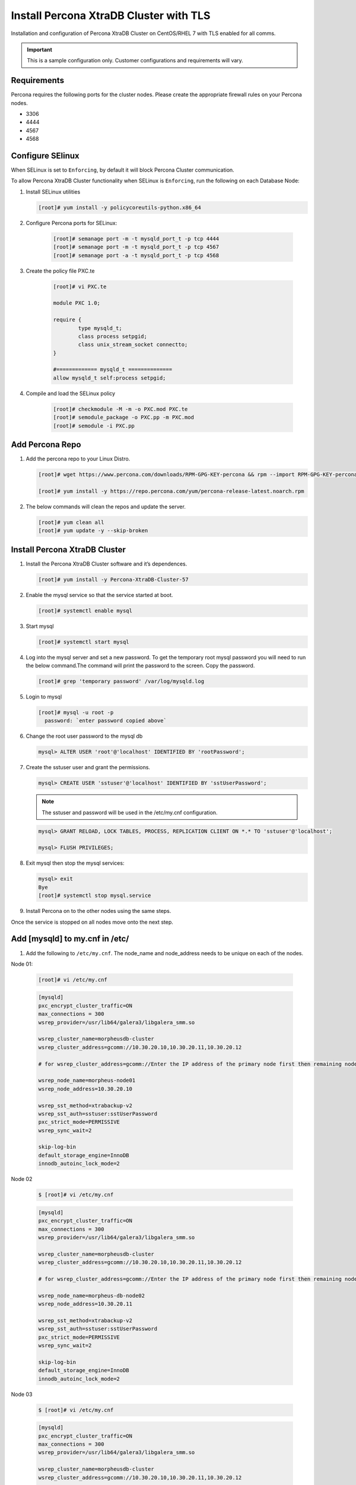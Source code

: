 Install Percona XtraDB Cluster with TLS
---------------------------------------

Installation and configuration of Percona XtraDB Cluster on CentOS/RHEL 7 with TLS enabled for all comms.

.. IMPORTANT:: This is a sample configuration only. Customer configurations and requirements will vary.

Requirements
^^^^^^^^^^^^

Percona requires the following ports for the cluster nodes. Please create the appropriate firewall rules on your Percona nodes.

- 3306
- 4444
- 4567
- 4568

Configure SElinux
^^^^^^^^^^^^^^^^^

When SELinux is set to ``Enforcing``, by default it will block Percona Cluster communication.

To allow Percona XtraDB Cluster functionality when SELinux is ``Enforcing``, run the following on each Database Node:

#. Install SELinux utilities

   .. code-block:: bash

    [root]# yum install -y policycoreutils-python.x86_64

#. Configure Percona ports for SELinux:

    .. code-block:: bash

     [root]# semanage port -m -t mysqld_port_t -p tcp 4444
     [root]# semanage port -m -t mysqld_port_t -p tcp 4567
     [root]# semanage port -a -t mysqld_port_t -p tcp 4568

#. Create the policy file PXC.te

    .. code-block:: bash

      [root]# vi PXC.te

      module PXC 1.0;

      require {
              type mysqld_t;
              class process setpgid;
              class unix_stream_socket connectto;
      }

      #============= mysqld_t ==============
      allow mysqld_t self:process setpgid;

#. Compile and load the SELinux policy

    .. code-block:: bash

      [root]# checkmodule -M -m -o PXC.mod PXC.te
      [root]# semodule_package -o PXC.pp -m PXC.mod
      [root]# semodule -i PXC.pp


Add Percona Repo
^^^^^^^^^^^^^^^^

#. Add the percona repo to your Linux Distro.

   .. code-block:: bash

    [root]# wget https://www.percona.com/downloads/RPM-GPG-KEY-percona && rpm --import RPM-GPG-KEY-percona

    [root]# yum install -y https://repo.percona.com/yum/percona-release-latest.noarch.rpm

#. The below commands will clean the repos and update the server.

   .. code-block:: bash

    [root]# yum clean all
    [root]# yum update -y --skip-broken

Install Percona XtraDB Cluster
^^^^^^^^^^^^^^^^^^^^^^^^^^^^^^

#. Install the Percona XtraDB Cluster software and it’s dependences.

   .. code-block:: bash

    [root]# yum install -y Percona-XtraDB-Cluster-57

#. Enable the mysql service so that the service started at boot.

   .. code-block:: bash

    [root]# systemctl enable mysql

#. Start mysql

   .. code-block:: bash

    [root]# systemctl start mysql

#. Log into the mysql server and set a new password. To get the temporary root mysql password you will need to run the below command.The command will print the password to the screen. Copy the password.

   .. code-block:: bash

      [root]# grep 'temporary password' /var/log/mysqld.log

#. Login to mysql

   .. code-block:: bash

    [root]# mysql -u root -p
      password: `enter password copied above`

#. Change the root user password to the mysql db

   .. code-block:: bash

    mysql> ALTER USER 'root'@'localhost' IDENTIFIED BY 'rootPassword';

#. Create the sstuser user and grant the permissions.

   .. code-block:: bash

    mysql> CREATE USER 'sstuser'@'localhost' IDENTIFIED BY 'sstUserPassword';

   .. NOTE:: The sstuser and password will be used in the /etc/my.cnf configuration.

   .. code-block:: bash

    mysql> GRANT RELOAD, LOCK TABLES, PROCESS, REPLICATION CLIENT ON *.* TO 'sstuser'@'localhost';

    mysql> FLUSH PRIVILEGES;

#. Exit mysql then stop the mysql services:

   .. code-block:: bash

    mysql> exit
    Bye
    [root]# systemctl stop mysql.service

#. Install Percona on to the other nodes using the same steps.

Once the service is stopped on all nodes move onto the next step.

Add [mysqld] to my.cnf in /etc/
^^^^^^^^^^^^^^^^^^^^^^^^^^^^^^^

#. Add the following to ``/etc/my.cnf``.  The node_name and node_address needs to be unique on each of the nodes.

Node 01:

   .. code-block:: bash

      [root]# vi /etc/my.cnf

   .. code-block:: bash

      [mysqld]
      pxc_encrypt_cluster_traffic=ON
      max_connections = 300
      wsrep_provider=/usr/lib64/galera3/libgalera_smm.so

      wsrep_cluster_name=morpheusdb-cluster
      wsrep_cluster_address=gcomm://10.30.20.10,10.30.20.11,10.30.20.12

      # for wsrep_cluster_address=gcomm://Enter the IP address of the primary node first then remaining nodes. Separating the ip addresses with commas

      wsrep_node_name=morpheus-node01
      wsrep_node_address=10.30.20.10

      wsrep_sst_method=xtrabackup-v2
      wsrep_sst_auth=sstuser:sstUserPassword
      pxc_strict_mode=PERMISSIVE
      wsrep_sync_wait=2

      skip-log-bin
      default_storage_engine=InnoDB
      innodb_autoinc_lock_mode=2


Node 02

   .. code-block:: bash

      $ [root]# vi /etc/my.cnf

   .. code-block:: bash

      [mysqld]
      pxc_encrypt_cluster_traffic=ON
      max_connections = 300
      wsrep_provider=/usr/lib64/galera3/libgalera_smm.so

      wsrep_cluster_name=morpheusdb-cluster
      wsrep_cluster_address=gcomm://10.30.20.10,10.30.20.11,10.30.20.12

      # for wsrep_cluster_address=gcomm://Enter the IP address of the primary node first then remaining nodes. Separating the ip addresses with commas

      wsrep_node_name=morpheus-db-node02
      wsrep_node_address=10.30.20.11

      wsrep_sst_method=xtrabackup-v2
      wsrep_sst_auth=sstuser:sstUserPassword
      pxc_strict_mode=PERMISSIVE
      wsrep_sync_wait=2

      skip-log-bin
      default_storage_engine=InnoDB
      innodb_autoinc_lock_mode=2

Node 03

   .. code-block:: bash

      $ [root]# vi /etc/my.cnf

   .. code-block:: bash

      [mysqld]
      pxc_encrypt_cluster_traffic=ON
      max_connections = 300
      wsrep_provider=/usr/lib64/galera3/libgalera_smm.so

      wsrep_cluster_name=morpheusdb-cluster
      wsrep_cluster_address=gcomm://10.30.20.10,10.30.20.11,10.30.20.12

      # for wsrep_cluster_address=gcomm://Enter the IP address of the primary node first then remaining nodes. Separating the ip addresses with commas

      wsrep_node_name=morpheus-node03
      wsrep_node_address=10.30.20.12

      wsrep_sst_method=xtrabackup-v2
      wsrep_sst_auth=sstuser:sstUserPassword
      pxc_strict_mode=PERMISSIVE
      wsrep_sync_wait=2

      skip-log-bin
      default_storage_engine=InnoDB
      innodb_autoinc_lock_mode=2

      .. note:: The default setting on |morpheus| app nodes for ``max_active`` database connections is 100. For this example we are setting ``max_connections = 300`` to account for 3 maximum simultaneous morpheus app node connections. If ``max_active`` is configured higher on the app nodes, or the number of app nodes is not 3, adjust accordingly for your configuration.

#. Save ``/etc/my.cnf``


Bootstrap Node 01
^^^^^^^^^^^^^^^^^

.. IMPORTANT:: Ensure mysql.service is stopped prior to bootstrap.

#. To bootstrap the first node in the cluster run the below command.

   .. code-block:: bash

    systemctl start mysql@bootstrap.service

   .. NOTE:: The mysql service will start during the bootstrap.

   .. NOTE:: Startup failures are commonly caused by misconfigured ``/etc/my.cnf`` files. Also verify ``safe_to_bootstrap`` is set to ``1`` on Node 01 in ``/var/lib/mysql/grastate.dat``.


Configure Morpheus Database and User
^^^^^^^^^^^^^^^^^^^^^^^^^^^^^^^^^^^^

#. Create the Database you will be using with morpheus.

Login to mysql on Node 01:

   .. code-block:: bash

    mysql -u root -p
    password:

    mysql> CREATE DATABASE morpheusdb;

    mysql> show databases;


#. Next create your morpheus database user. This is the user the morpheus app nodes will auth with mysql.

   .. code-block:: bash

    mysql> CREATE USER 'morpheusDbUser'@'%' IDENTIFIED BY 'morpheusDbUserPassword';

#. Next Grant your new morpheus user permissions.

   .. code-block:: bash

    mysql> GRANT ALL PRIVILEGES ON *.* TO 'morpheusDbUser'@'%' IDENTIFIED BY 'morpheusDbUserPassword';

    mysql> FLUSH PRIVILEGES;

    .. important:: If you grant privileges to the morpheusDbUser to only the morpheusdb database, you will also need to GRANT SELECT, PROCESS, SHOW DATABASES, SUPER ON PRIVILEGES to the morpheusDbUser on *.* for the Appliance Health service.

    mysql> exit


Copy SSL Files to other nodes
^^^^^^^^^^^^^^^^^^^^^^^^^^^^^^

During initialization of Node 01 the required `pem` files will be generated in ``/var/lib/mysql``. The ``ca.pem``, ``server-cert.pem`` and ``server-key.pem`` files need to match on all nodes in the cluster.

#. Copy the following files from Node 01 to the same path (default is /var/lib/mysql) on Node 02 and Node 03:

   .. code-block:: bash

    /var/lib/mysql/ca.pem
    /var/lib/mysql/server-cert.pem
    /var/lib/mysql/server-key.pem

    .. important:: Ensure all 3 files match on all 3 nodes, including path, owner and permissions.

    .. note:: The generated certificate is self signed. Consult Percona documentation for [mysqld] and SSL file configuration when providing your own.


Start the Remaining Nodes
^^^^^^^^^^^^^^^^^^^^^^^^^

#. Start mysql on Node 02 and Node 03

   .. code-block:: bash

    [root]# systemctl start mysql.service

   The services will automatically join the cluster using the sstuser we created earlier.

   .. NOTE:: Startup failures are commonly caused by misconfigured /etc/my.cnf files.


Verify Configuration
^^^^^^^^^^^^^^^^^^^^

#. Verify SELinux is not rejecting any db cluster communication by running the below on all db nodes:

    .. code-block:: bash

       [root@allDbNodes]# grep -i denied /var/log/audit/audit.log | grep mysqld_t

   If there are any results, run the following to update the SELinux Policy:

   .. code-block:: bash

      [root@allDbNodes]# rm -f PXC.*
      [root@allDbNodes]# grep -i denied /var/log/audit/audit.log | grep mysqld_t | audit2allow -M PXC
      [root@allDbNodes]# semodule -i PXC.pp


#. To verify all nodes joined the cluster, on any db node login to mysql and run ``show status like 'wsrep%';``

   .. code-block:: bash

      [root@anyDbNode]# mysql -u root -p

      mysql>  show status like 'wsrep%';

#. Verify ``wsrep_cluster_size`` is ``3`` and ``wsrep_incoming_addresses`` lists all 3 node ip addresses.

#. From all |morpheus| app nodes, verify that you can login to all 3 database nodes

   .. code-block:: bash

      [root@allAppNodes] cd
      [root@appNode01]# ./mysql -u morpheusDbUser -p  -h 10.30.20.10
      [root@appNode02]# ./mysql -u morpheusDbUser -p  -h 10.30.20.11
      [root@appNode03]# ./mysql -u morpheusDbUser -p  -h 10.30.20.12

If you are unable to login to mysql from an app node, ensure credentials are correct, privileges have been granted, and mysql is running.

To validate network accessibility, use telnet to verify app node can reach db nodes on 3306: ``telnet 10.30.20.10 3306``
